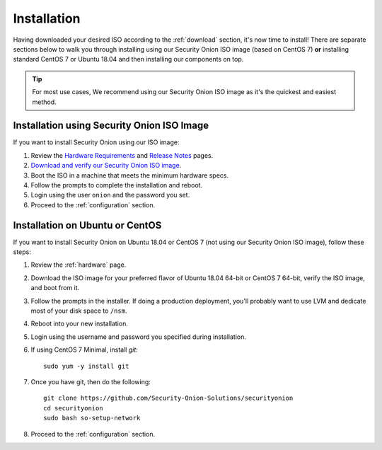 .. _installation:

Installation
============

Having downloaded your desired ISO according to the :ref:`download` section, it's now time to install! There are separate sections below to walk you through installing using our Security Onion ISO image (based on CentOS 7) **or** installing standard CentOS 7 or Ubuntu 18.04 and then installing our components on top.

.. tip::

  For most use cases, We recommend using our Security Onion ISO image as it's the quickest and easiest method.
  
Installation using Security Onion ISO Image
-------------------------------------------
If you want to install Security Onion using our ISO image:

#. Review the `Hardware Requirements <Hardware>`__ and `Release Notes <Release-Notes>`__ pages.
#. `Download and verify our Security Onion ISO image <https://github.com/Security-Onion-Solutions/securityonion/wiki/ISO>`__.
#. Boot the ISO in a machine that meets the minimum hardware specs.
#. Follow the prompts to complete the installation and reboot.
#. Login using the user ``onion`` and the password you set.
#. Proceed to the :ref:`configuration` section.

Installation on Ubuntu or CentOS
--------------------------------
If you want to install Security Onion on Ubuntu 18.04 or CentOS 7 (not using our Security Onion ISO image), follow these steps:

#. Review the :ref:`hardware` page.
#. Download the ISO image for your preferred flavor of Ubuntu 18.04 64-bit or CentOS 7 64-bit, verify the ISO image, and boot from it.
#. Follow the prompts in the installer. If doing a production deployment, you'll probably want to use LVM and dedicate most of your disk space to ``/nsm``.
#. Reboot into your new installation.
#. Login using the username and password you specified during installation.
#. If using CentOS 7 Minimal, install `git`:

   ::

     sudo yum -y install git
   
#. Once you have git, then do the following:

   ::

     git clone https://github.com/Security-Onion-Solutions/securityonion
     cd securityonion
     sudo bash so-setup-network
   
#. Proceed to the :ref:`configuration` section.
